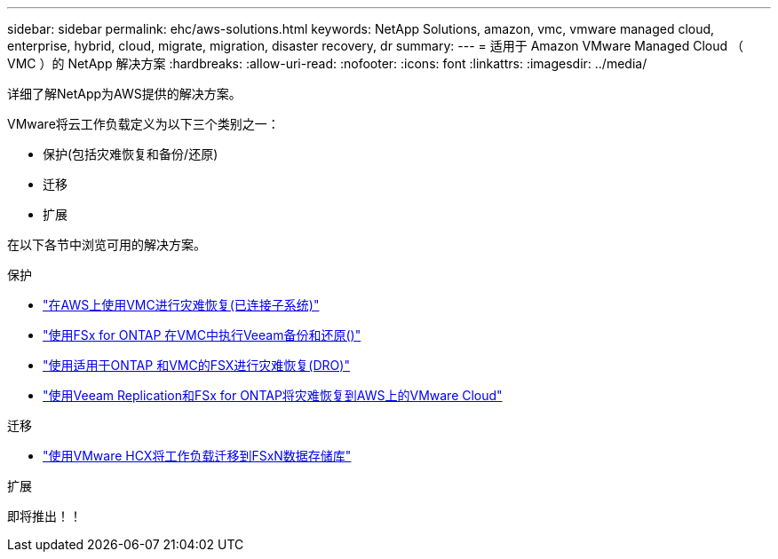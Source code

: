 ---
sidebar: sidebar 
permalink: ehc/aws-solutions.html 
keywords: NetApp Solutions, amazon, vmc, vmware managed cloud, enterprise, hybrid, cloud, migrate, migration, disaster recovery, dr 
summary:  
---
= 适用于 Amazon VMware Managed Cloud （ VMC ）的 NetApp 解决方案
:hardbreaks:
:allow-uri-read: 
:nofooter: 
:icons: font
:linkattrs: 
:imagesdir: ../media/


[role="lead"]
详细了解NetApp为AWS提供的解决方案。

VMware将云工作负载定义为以下三个类别之一：

* 保护(包括灾难恢复和备份/还原)
* 迁移
* 扩展


在以下各节中浏览可用的解决方案。

[role="tabbed-block"]
====
.保护
--
* link:aws-guest-dr-solution-overview.html["在AWS上使用VMC进行灾难恢复(已连接子系统)"]
* link:aws-vmc-veeam-fsx-solution.html["使用FSx for ONTAP 在VMC中执行Veeam备份和还原()"]
* link:aws-dro-overview.html["使用适用于ONTAP 和VMC的FSX进行灾难恢复(DRO)"]
* link:veeam-fsxn-dr-to-vmc.html["使用Veeam Replication和FSx for ONTAP将灾难恢复到AWS上的VMware Cloud"]


--
.迁移
--
* link:aws-migrate-vmware-hcx.html["使用VMware HCX将工作负载迁移到FSxN数据存储库"]


--
.扩展
--
即将推出！！

--
====